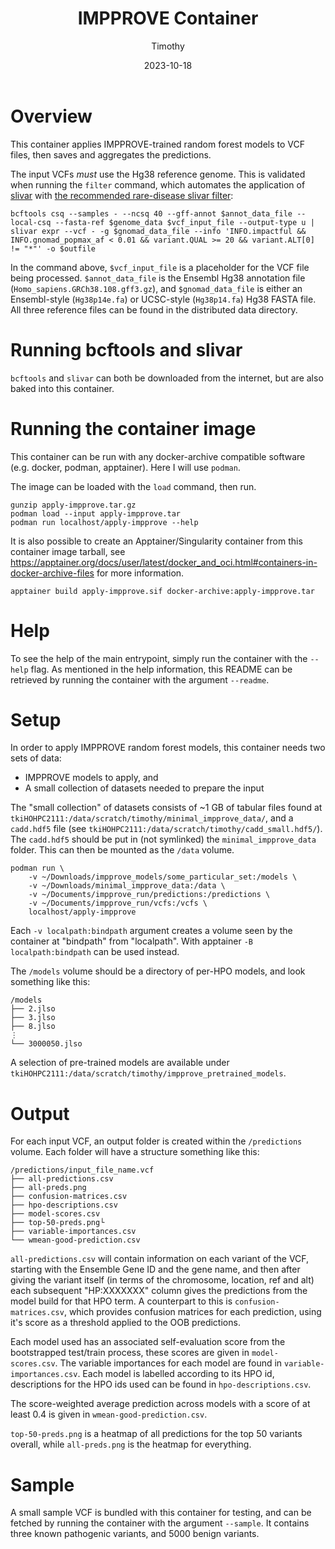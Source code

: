 #+title: IMPPROVE Container
#+author: Timothy
#+date: 2023-10-18
#+options: toc:nil

* Overview

This container applies IMPPROVE-trained random forest models to VCF files, then
saves and aggregates the predictions.

The input VCFs /must/ use the Hg38 reference genome. This is validated when
running the =filter= command, which automates the application of [[https://github.com/brentp/slivar][slivar]] with [[https://github.com/brentp/slivar/wiki/rare-disease][the
recommended rare-disease slivar filter]]:

#+begin_src shell
bcftools csq --samples - --ncsq 40 --gff-annot $annot_data_file --local-csq --fasta-ref $genome_data $vcf_input_file --output-type u |
slivar expr --vcf - -g $gnomad_data_file --info 'INFO.impactful && INFO.gnomad_popmax_af < 0.01 && variant.QUAL >= 20 && variant.ALT[0] != "*"' -o $outfile
#+end_src

In the command above, =$vcf_input_file= is a placeholder for the VCF file being
processed. =$annot_data_file= is the Ensembl Hg38 annotation file
(=Homo_sapiens.GRCh38.108.gff3.gz=), and =$gnomad_data_file= is either an
Ensembl-style (=Hg38p14e.fa=) or UCSC-style (=Hg38p14.fa=) Hg38 FASTA file. All
three reference files can be found in the distributed data directory.

* Running bcftools and slivar

=bcftools= and =slivar= can both be downloaded from the internet, but are also baked
into this container.

* Running the container image

This container can be run with any docker-archive compatible software (e.g.
docker, podman, apptainer). Here I will use =podman=.

The image can be loaded with the =load= command, then run.

#+begin_src shell
gunzip apply-impprove.tar.gz
podman load --input apply-impprove.tar
podman run localhost/apply-impprove --help
#+end_src

It is also possible to create an Apptainer/Singularity container from this
container image tarball, see
https://apptainer.org/docs/user/latest/docker_and_oci.html#containers-in-docker-archive-files
for more information.

#+begin_src shell
apptainer build apply-impprove.sif docker-archive:apply-impprove.tar
#+end_src

* Help

To see the help of the main entrypoint, simply run the container with the =--help=
flag. As mentioned in the help information, this README can be retrieved by
running the container with the argument =--readme=.

* Setup

In order to apply IMPPROVE random forest models, this container needs two sets
of data:
+ IMPPROVE models to apply, and
+ A small collection of datasets needed to prepare the input

The "small collection" of datasets consists of ~1 GB of tabular files found at
=tkiHOHPC2111:/data/scratch/timothy/minimal_impprove_data/=, and a =cadd.hdf5= file
(see =tkiHOHPC2111:/data/scratch/timothy/cadd_small.hdf5/=). The =cadd.hdf5= should
be put in (not symlinked) the =minimal_impprove_data= folder. This can then be
mounted as the =/data= volume.

#+begin_src shell
podman run \
    -v ~/Downloads/impprove_models/some_particular_set:/models \
    -v ~/Downloads/minimal_impprove_data:/data \
    -v ~/Documents/impprove_run/predictions:/predictions \
    -v ~/Documents/impprove_run/vcfs:/vcfs \
    localhost/apply-impprove
#+end_src

#+begin_notes
Each =-v localpath:bindpath= argument creates a volume seen by the container at
"bindpath" from "localpath". With apptainer =-B localpath:bindpath= can be used
instead.
#+end_notes

The =/models= volume should be a directory of per-HPO models, and look something
like this:

#+begin_example
/models
├── 2.jlso
├── 3.jlso
├── 8.jlso
⋮
└── 3000050.jlso
#+end_example

A selection of pre-trained models are available under
=tkiHOHPC2111:/data/scratch/timothy/impprove_pretrained_models=.

* Output

For each input VCF, an output folder is created within the =/predictions= volume.
Each folder will have a structure something like this:

#+begin_example
/predictions/input_file_name.vcf
├── all-predictions.csv
├── all-preds.png
├── confusion-matrices.csv
├── hpo-descriptions.csv
├── model-scores.csv
├── top-50-preds.png└
├── variable-importances.csv
└── wmean-good-prediction.csv
#+end_example

=all-predictions.csv= will contain information on each variant of the VCF,
starting with the Ensemble Gene ID and the gene name, and then after giving the
variant itself (in terms of the chromosome, location, ref and alt) each
subsequent "HP:XXXXXXX" column gives the predictions from the model build for
that HPO term. A counterpart to this is =confusion-matrices.csv=, which provides
confusion matrices for each prediction, using it's score as a threshold applied
to the OOB predictions.

Each model used has an associated self-evaluation score from the bootstrapped
test/train process, these scores are given in =model-scores.csv=. The variable
importances for each model are found in =variable-importances.csv=. Each model is
labelled according to its HPO id, descriptions for the HPO ids used can be found
in =hpo-descriptions.csv=.

The score-weighted average prediction across models with a score of at least 0.4
is given in =wmean-good-prediction.csv=.

=top-50-preds.png= is a heatmap of all predictions for the top 50 variants
overall, while =all-preds.png= is the heatmap for everything.

* Sample

A small sample VCF is bundled with this container for testing, and can be
fetched by running the container with the argument =--sample=. It contains three
known pathogenic variants, and 5000 benign variants.
